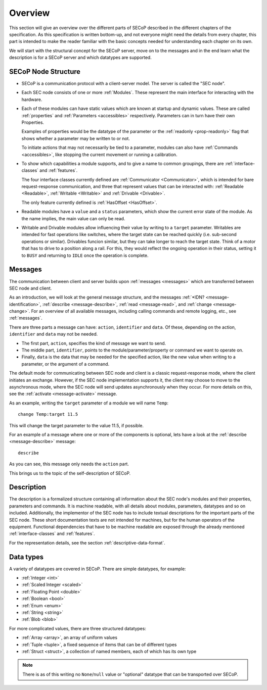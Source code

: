 Overview
========

This section will give an overview over the different parts of SECoP described
in the different chapters of the specification.  As this specification is
written bottom-up, and not everyone might need the details from every chapter,
this part is intended to make the reader familiar with the basic concepts needed
for understanding each chapter on its own.

We will start with the structural concept for the SECoP server, move on to the
messages and in the end learn what the description is for a SECoP server and
which datatypes are supported.


SECoP Node Structure
--------------------

- SECoP is a communication protocol with a client-server model.  The server is
  called the "SEC node".

- Each SEC node consists of one or more :ref:`Modules`.  These represent the
  main interface for interacting with the hardware.

- Each of these modules can have static values which are known at startup and
  dynamic values.  These are called :ref:`properties` and :ref:`Parameters
  <accessibles>` respectively.  Parameters can in turn have their own
  Properties.

  Examples of properties would be the datatype of the parameter or the
  :ref:`readonly <prop-readonly>` flag that shows whether a parameter may be
  written to or not.

  To initiate actions that may not necessarily be tied to a parameter, modules
  can also have :ref:`Commands <accessibles>`, like stopping the current
  movement or running a calibration.

- To show which capabilities a module supports, and to give a name to common
  groupings, there are :ref:`interface-classes` and :ref:`features`.

  The four interface classes currently defined are :ref:`Communicator
  <Communicator>`, which is intended for bare request-response communication,
  and three that represent values that can be interacted with: :ref:`Readable
  <Readable>`, :ref:`Writable <Writable>` and :ref:`Drivable <Drivable>`.

  The only feature currently defined is :ref:`HasOffset <HasOffset>`.

- Readable modules have a ``value`` and a ``status`` parameters, which show the
  current error state of the module.  As the name implies, the main value can
  only be read.

- Writable and Drivable modules allow influencing their value by writing to a
  ``target`` parameter.  Writables are intended for fast operations like
  switches, where the target state can be reached quickly (i.e. sub-second
  operations or similar).  Drivables funcion similar, but they can take longer
  to reach the target state.  Think of a motor that has to drive to a position
  along a rail.  For this, they would reflect the ongoing operation in their
  status, setting it to ``BUSY`` and returning to ``IDLE`` once the operation is
  complete.

Messages
--------

The communication between client and server builds upon :ref:`messages
<messages>` which are transferred between SEC node and client.

As an introduction, we will look at the general message structure, and the
messages :ref:`*IDN? <message-identification>`, :ref:`describe
<message-describe>`, :ref:`read <message-read>`, and :ref:`change
<message-change>`.  For an overview of all available messages, including calling
commands and remote logging, etc., see :ref:`messages`.

There are three parts a message can have: ``action``, ``identifier`` and
``data``. Of these, depending on the action, ``identifier`` and ``data`` may not
be needed.

- The first part, ``action``, specifies the kind of message we want to send.
- The middle part, ``identifier``, points to the module/parameter/property or
  command we want to operate on.
- Finally, ``data`` is the data that may be needed for the specified action,
  like the new value when writing to a parameter, or the argument of a command.

The default mode for communicating between SEC node and client is a classic
request-response mode, where the client initiates an exchange.  However, if the
SEC node implementation supports it, the client may choose to move to the
asynchronous mode, where the SEC node will send updates asynchronously when they
occur. For more details on this, see the :ref:`activate <message-activate>`
message.

As an example, writing the ``target`` parameter of a module we will name ``Temp``::

    change Temp:target 11.5

This will change the target parameter to the value 11.5, if possible.

For an example of a message where one or more of the components is optional,
lets have a look at the :ref:`describe <message-describe>` message::

    describe

As you can see, this message only needs the ``action`` part.

This brings us to the topic of the self-description of SECoP.


Description
-----------

The description is a formalized structure containing all information about the
SEC node's modules and their properties, parameters and commands.  It is machine
readable, with all details about modules, parameters, datatypes and so on
included.  Additionally, the implementor of the SEC node has to include textual
descriptions for the important parts of the SEC node.  These short documentation
texts are not intended for machines, but for the human operators of the
equipment.  Functional dependencies that have to be machine readable are exposed
through the already mentioned :ref:`interface-classes` and :ref:`features`.

For the representation details, see the section :ref:`descriptive-data-format`.


Data types
----------

A variety of datatypes are covered in SECoP.  There are simple datatypes, for
example:

- :ref:`Integer <int>`
- :ref:`Scaled Integer <scaled>`
- :ref:`Floating Point <double>`
- :ref:`Boolean <bool>`
- :ref:`Enum <enum>`
- :ref:`String <string>`
- :ref:`Blob <blob>`

For more complicated values, there are three structured datatypes:

- :ref:`Array <array>`, an array of uniform values
- :ref:`Tuple <tuple>`, a fixed sequence of items that can be of different types
- :ref:`Struct <struct>`, a collection of named members, each of which has its
  own type

.. note:: There is as of this writing no ``None``/``null`` value or "optional"
          datatype that can be transported over SECoP.
